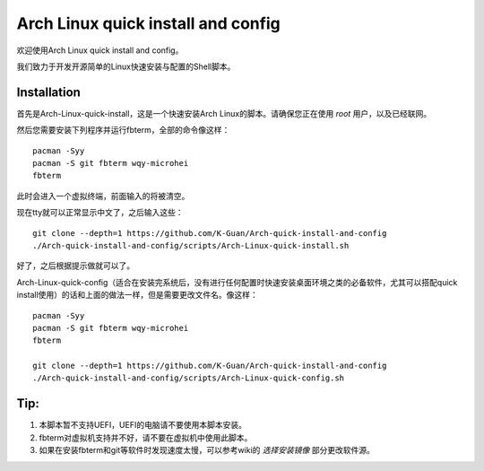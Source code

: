 ===================================
Arch Linux quick install and config
===================================

欢迎使用Arch Linux quick install and config。

我们致力于开发开源简单的Linux快速安装与配置的Shell脚本。


------------
Installation 
------------


首先是Arch-Linux-quick-install，这是一个快速安装Arch Linux的脚本。请确保您正在使用 *root* 用户，以及已经联网。

然后您需要安装下列程序并运行fbterm，全部的命令像这样：


::

    pacman -Syy
    pacman -S git fbterm wqy-microhei 
    fbterm

此时会进入一个虚拟终端，前面输入的将被清空。

现在tty就可以正常显示中文了，之后输入这些：

::

    git clone --depth=1 https://github.com/K-Guan/Arch-quick-install-and-config
    ./Arch-quick-install-and-config/scripts/Arch-Linux-quick-install.sh

好了，之后根据提示做就可以了。


Arch-Linux-quick-config（适合在安装完系统后，没有进行任何配置时快速安装桌面环境之类的必备软件，尤其可以搭配quick install使用）的话和上面的做法一样，但是需要更改文件名。像这样：

::
  
    pacman -Syy
    pacman -S git fbterm wqy-microhei 
    fbterm

    git clone --depth=1 https://github.com/K-Guan/Arch-quick-install-and-config
    ./Arch-quick-install-and-config/scripts/Arch-Linux-quick-config.sh
    
    
----
Tip:
----


1. 本脚本暂不支持UEFI，UEFI的电脑请不要使用本脚本安装。

2. fbterm对虚拟机支持并不好，请不要在虚拟机中使用此脚本。

3. 如果在安装fbterm和git等软件时发现速度太慢，可以参考wiki的 *选择安装镜像* 部分更改软件源。
